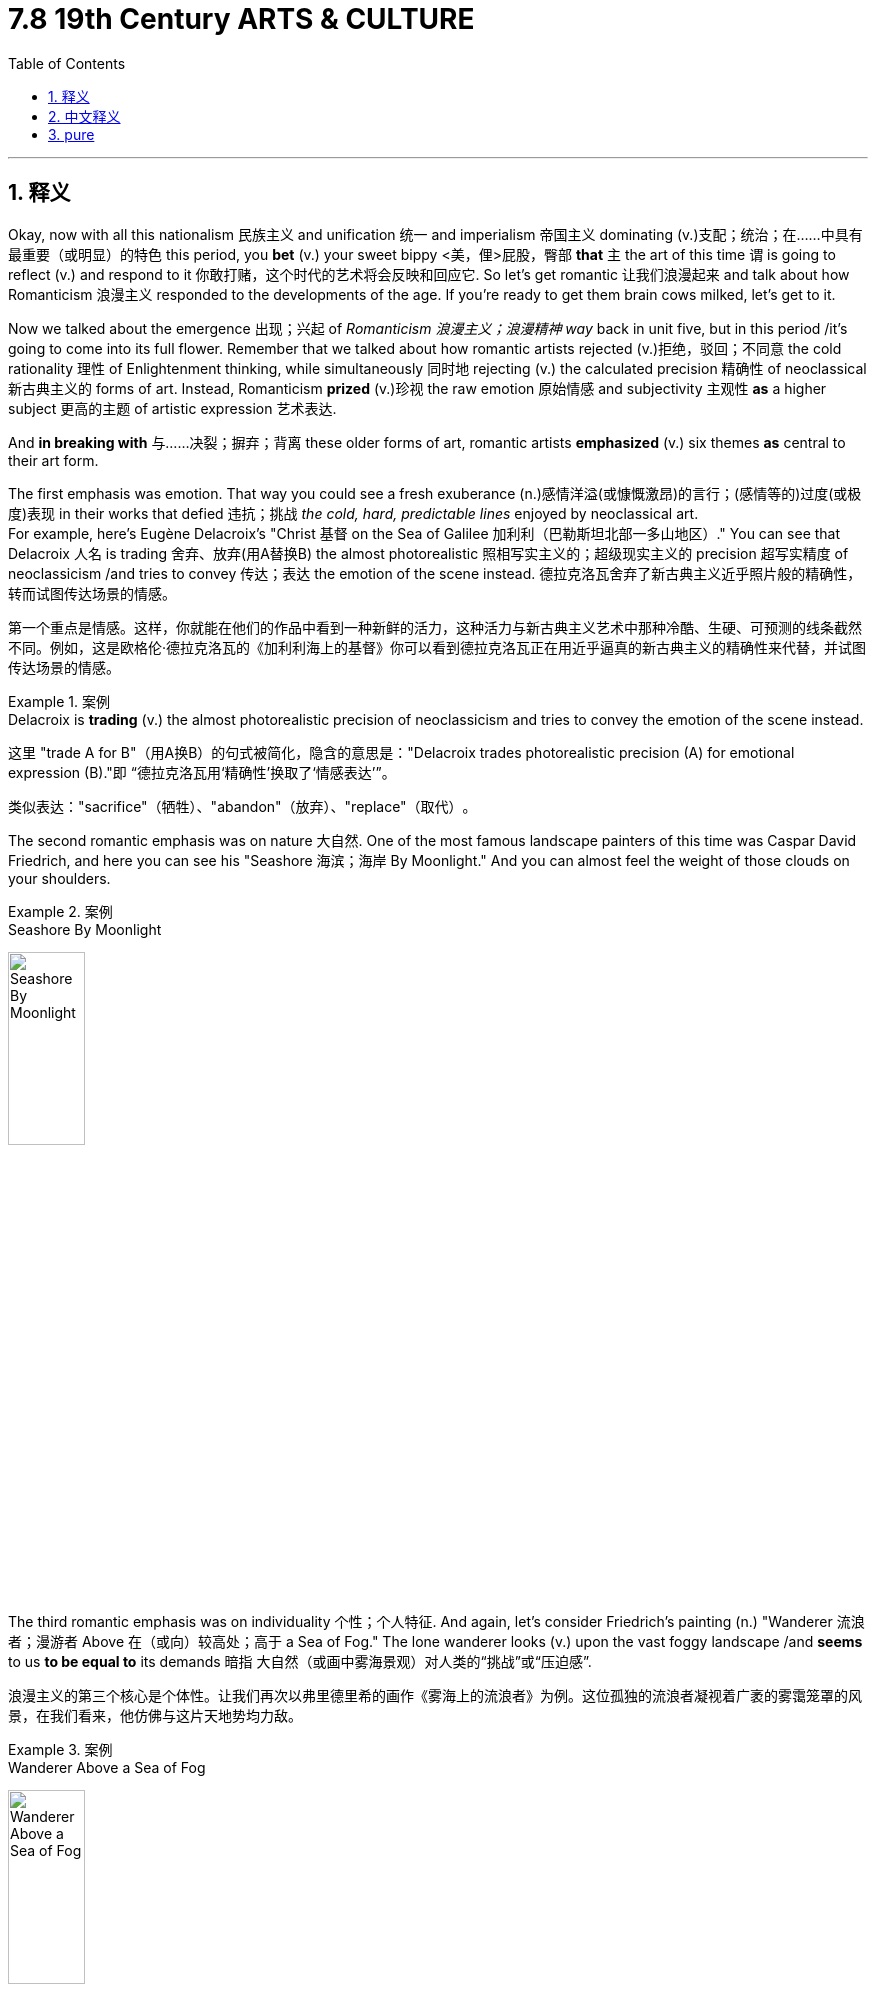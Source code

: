 
= 7.8 19th Century ARTS & CULTURE
:toc: left
:toclevels: 3
:sectnums:
:stylesheet: ../../myAdocCss.css

'''

== 释义

Okay, now with all this nationalism 民族主义 and unification 统一 and imperialism 帝国主义 dominating (v.)支配；统治；在……中具有最重要（或明显）的特色 this period, you *bet* (v.) your sweet bippy <美，俚>屁股，臀部 *that* `主` the art of this time `谓` is going to reflect (v.) and respond to it 你敢打赌，这个时代的艺术将会反映和回应它. So let's get romantic 让我们浪漫起来 and talk about how Romanticism 浪漫主义 responded to the developments of the age. If you're ready to get them brain cows milked, let's get to it. +

Now we talked about the emergence 出现；兴起 of _Romanticism 浪漫主义；浪漫精神 way_ back in unit five, but in this period /it's going to come into its full flower. Remember that we talked about how romantic artists rejected (v.)拒绝，驳回；不同意 the cold rationality 理性 of Enlightenment thinking, while simultaneously 同时地 rejecting (v.) the calculated precision 精确性 of neoclassical 新古典主义的 forms of art. Instead, Romanticism *prized* (v.)珍视 the raw emotion 原始情感 and subjectivity 主观性 *as* a higher subject 更高的主题 of artistic expression 艺术表达. +

And *in breaking with* 与……决裂；摒弃；背离 these older forms of art, romantic artists *emphasized* (v.) six themes *as* central to their art form.

The first emphasis was emotion. That way you could see a fresh exuberance (n.)感情洋溢(或慷慨激昂)的言行；(感情等的)过度(或极度)表现 in their works that defied 违抗；挑战 _the cold, hard, predictable lines_ enjoyed by neoclassical art.  +
For example, here's Eugène Delacroix's "Christ  基督 on the Sea of Galilee 加利利（巴勒斯坦北部一多山地区）." You can see that Delacroix 人名 is trading 舍弃、放弃(用A替换B) the almost photorealistic  照相写实主义的；超级现实主义的 precision 超写实精度 of neoclassicism /and tries to convey 传达；表达 the emotion of the scene instead. 德拉克洛瓦​​舍弃了新古典主义近乎照片般的精确性​​，转而试图传达场景的情感。 +

[.my2]
第一个重点是情感。这样，你就能在他们的作品中看到一种新鲜的活力，这种活力与新古典主义艺术中那种冷酷、生硬、可预测的线条截然不同。例如，这是欧格伦·德拉克洛瓦的《加利利海上的基督》你可以看到德拉克洛瓦正在用近乎逼真的新古典主义的精确性来代替，并试图传达场景的情感。

[.my1]
.案例
====
.Delacroix is *trading* (v.) the almost photorealistic precision of neoclassicism and tries to convey the emotion of the scene instead.

这里 ​​"trade A for B"​​（用A换B）的句式被简化，隐含的意思是：
​​"Delacroix trades photorealistic precision (A) for emotional expression (B)."​​
即 ​​“德拉克洛瓦用‘精确性’换取了‘情感表达’”​。

类似表达：​​"sacrifice"（牺牲）、"abandon"（放弃）、"replace"（取代）​​。

.Christ on the Sea of Galilee


====

The second romantic emphasis was on nature 大自然. One of the most famous landscape painters of this time was Caspar David Friedrich, and here you can see his "Seashore 海滨；海岸 By Moonlight." And you can almost feel the weight of those clouds on your shoulders.

[.my1]
.案例
====
.Seashore By Moonlight
image:/img/Seashore By Moonlight.jpg[,30%]
====

The third romantic emphasis was on individuality 个性；个人特征. And again, let's consider Friedrich's painting (n.) "Wanderer 流浪者；漫游者 Above 在（或向）较高处；高于  a Sea of Fog." The lone wanderer looks (v.) upon the vast foggy landscape /and *seems* to us *to be equal to* its demands 暗指 ​​大自然（或画中雾海景观）对人类的“挑战”或“压迫感”​​. +

[.my2]
浪漫主义的第三个核心是个体性。让我们再次以弗里德里希的画作《雾海上的流浪者》为例。这位孤独的流浪者凝视着广袤的雾霭笼罩的风景，在我们看来，他仿佛与这片天地势均力敌。

[.my1]
.案例
====
.Wanderer Above a Sea of Fog
image:/img/Wanderer Above a Sea of Fog.jpg[,30%]
====

The fourth emphasis of romantic art was intuition 直觉. This was the idea that `主` a human being `谓` can understand the world immediately /without first reasoning (v.)推理,推论出，推断出 it out.  +
You can see this in lots of artists, but I'll focus on the poet William Wordsworth. His poetry is an ode (n.)颂歌；赞美诗 to the glory 后定说明 hidden in everyday objects -- like a meadow  草地，牧场 or a path or a wildflower or a cliff. Reading his poetry, you get the sense that `主` _the intuitive understanding_ 直觉理解 of the world `系` is far grander 极好的；快乐的；美妙的；出色的 than _the analytical 分析的 understanding_ of the world. +

[.my1]
.案例
====
.meadow
image:/img/meadow.jpg[,15%]
====

The fifth emphasis of romantic art was the supernatural (a.n.)超自然的事物. The poet William Blake devoted (v.) nearly all of his poetic work 诗歌作品 to trying to plumb (v.)探索；探究;使垂直 the depths of Heaven and Hell. And he did not do it *in the image of* 以...的方式/模式,遵循...的思想体系 the analytical thinkers like John Calvin or the Puritans, but rather with an emphasis on the feeling of faith.

[.my2]
浪漫主义艺术的第五个核心主题是​​超自然性​​。诗人威廉·布莱克几乎将所有诗作都倾注于探索天堂与地狱的深邃奥秘。然而，他的探索方式既非约翰·加尔文等理性思想家的逻辑推演，亦非清教徒式的教义阐释，而是​​着重于信仰带来的情感震颤​​。

[.my1]
.案例
====
.plumb
plumb line指“铅垂线”，用以量度水深或检测墙壁是否垂直，而plumb则是悬挂于细线上的“铅垂”，它源于拉丁语plumbum‘lead’（铅）。

plumb的派生词plumber指“管子工”，因为管子工的工作是和铅管打交道。

另外，由于plumbline完全或绝对地与水平面相垂直，所以plumb作副词用时就被赋予“完全地”、“绝对地”、“恰恰”等义，常用于plumb mad，plumb crazy，plumb tired这些口头用语中。 短语out of plumb或off plumb用以表示“不垂直的”，也就不难理解了。

plumb还常用作动词，表示“探测”、“查明”，这一用法显然出自于plumb的探测功能。

另一个英语单词plummet也指“铅垂”或“铅垂线”，也出自同一拉丁词源，作动词用时，词义就引申为“骤然跌落”或“垂直落下”。

image:/img/plumb.jpg[,15%]

.He did not do it *in the image of* the analytical thinkers like John Calvin or the Puritans

在原文的语境中，​​"in the image of"​​ 是一个具有宗教渊源的英语短语，这里引申为 ​​"以...的方式/模式"​​ 或 ​​"遵循...的思想体系"​​。


短语源自《圣经·创世纪》"God created (v.) man in his own image"（神照着自己的形象造人），本意为"按照...的形象/样式"。 +
在艺术文化语境中，逐渐演变为 ​​"模仿...的风格"​​ 或 ​​"延续...的传统"​​。

本句中：
​​"in the image of"​​ ≈ ​​"in the manner of"​​（以...的方式）

例​:

- The new cathedral was built _in the image of_ Gothic architecture."  新教堂​​仿照​​哥特式风格建造（此处指建筑风格的延续）
====

And the sixth emphasis of romantic art was national history 民族历史. And not all romantic artists portrayed (v.)描绘；表现 these themes, but there were some 后定说明 deeply inspired by a nationalist sentiment 民族主义情绪 /and sought (v.) to portray (v.)描绘，描写 their national histories _in terms of_ 就……而言；从……角度来看；就……方面而言 emotion and intuition. +

[.my2]
浪漫主义艺术的第六个重点是民族历史。并非所有浪漫主义艺术家都描绘这些主题，但有一些人, 深受民族主义情感的启发，试图从情感和直觉的角度, 来展现本国的历史。

For example, Francisco Goya's "The Third of May 五月三日" depicts (v.)描绘 Spanish rebels being executed 处决 by French forces /in their conflict with Napoleon. This is _a good example_ *not only* _of_ a highly charged (a.)引起强烈感情的，气氛紧张的；充电的，带电的 emotional scene /*but also* romantic artists using (v.) their craft 技艺 *for the sake of* 为了……的利益,目的,原因 glorifying (v.)赞美；颂扬 their national history.

Or you had the Russian composer 创作者，作曲家 Pyotr Tchaikovsky who wrote (v.) symphonies 交响曲 and ballets 芭蕾舞剧 with _interweaving  使交织；使混杂 harmonies_ ( 和声，和弦) 交织的和声 and great variations 变化，变动；变奏曲 of pitch 扔，抛，掷;强度；音准，音高 and volume 音量, which *had a way 特质,能力 of* 有某种独特的能力/方法（达成某种效果） increasing the emotional experience of his audience 这样可以增加听众的情感体验.  +
One of his more famous pieces is the "1812 Overture 前奏曲；提案；序幕," which was written to glorify (v.) the Russians who had successfully held off 抵御；阻挡 Napoleon from his invasion in Russia. +

[.my2]
还有俄罗斯作曲家彼得·柴可夫斯基，他创作的交响曲和芭蕾舞剧, 有着交织的和声，以及音调和音量的巨大变化，这增加了他的听众的情感体验。


However, by the second half of the 19th century, `主` a new art form (n.) known as realism 现实主义 `谓` came to dominate the landscape 形势，情形 Though there is much overlap 重叠；重合 between it and Romanticism, realist artists sought to portray (v.) the world as it was 正如它原来的样子, and more specifically 具体地；具体来说，确切地说 _the world of everyday people_ as it was. 现实主义艺术家试图描绘世界的本来面目，更具体地说，是日常生活的世界的本来面目。  +
And as the "realist" moniker 绰号；名称 suggests, they wanted to portray (v.)  those scenes *as realistically as possible*, which was a kind of rejection 拒绝接受 of romanticism's emphasis on portraying (v.) the world through the lens 透镜，镜片；（相机的）镜头 of emotion. +

[.my2]
然而，到了 19 世纪下半叶，一种被称为"现实主义"的新艺术形式, 开始占据主导地位。尽管它与浪漫主义有很多重叠之处，但现实主义艺术家们力求描绘出真实的世界，更确切地说，是描绘出普通人的日常生活世界。正如“现实主义”这一名称所暗示的那样，他们希望尽可能逼真地描绘这些场景，这在一定程度上是对"浪漫主义通过情感视角来描绘世界的强调"的一种否定。

This movement was begun and led by the French painter Gustave Courbet. Here's his painting titled "The Stone Breakers 碎石者." And you know, it's... it's a couple of 两个（事物）或几个（事物） guys breaking stones. So ordinary (a.)普通的，平常的；平淡无奇的.  +
There was also the French painter Jean-François Millet, whose painting "The Gleaners 拾穗者" portrays (v.) French peasants at their work, but simultaneously 同时地 -- by choosing them as the object （引发某种情感或行为的）对象；客体 of his work -- dignified (v.)使有尊严；使变得崇高 their work in a way that wider society did not. +

[.my2]
这场运动由法国画家古斯塔夫·库尔贝发起并引领。这是他的画作《碎石工》，画的就是……嗯，几个人在敲碎石头，如此平凡。还有法国画家让-弗朗索瓦·米勒，他的作品《拾穗者》描绘了田间劳作的法国农民，但与此同时——通过选择他们作为画作主题——他以一种更广泛的社会所不曾给予的方式，​​赋予了他们的劳作以尊严​​。

And writers also *got in* on the realism party 作家们也加入了现实主义的行列, and you should know a couple. The French writer Honoré de Balzac essentially paved the way for 为……铺平道路 the modern novel. His characters 人物角色 -- even his minor characters -- were both common and complex.  +
And his work influenced the English novelist Charles Dickens, who took _as the subject of many of his stories and novels_ the peasantry 农民阶级 and the working class. Taken as a whole 总的说来, Dickens's world can *be seen as* a critique (n.)批评；批判 of the Industrial Revolution's environmental and social degradation 退化；恶化. +

Now Romanticism and realism *gave way to* 让位于，让步给 the modern art movement around the turn of the century 在世纪之交左右. As the technology of photography 摄影技术 was gaining widespread use, painters *no longer felt (v.) the need* to produce their subjects in realistic fashion, but instead *shifted* (v.) more *to* abstract 抽象的, subjective 主观的 interpretations of their subjects. You can see `主` that pendulum 钟摆 `谓` is always swinging _back and forth_ 来回地，来来回回地，反复地. +

[.my2]
在世纪之交之际，浪漫主义和现实主义, 逐渐让位于现代艺术运动。随着摄影技术的广泛应用，画家们不再觉得有必要以写实的方式, 描绘他们的主题，而是更多地转向对主题的抽象和主观解读。你可以看到这种趋势一直在来回摆动。

Around the late 19th century, impressionism 印象派 began to emerge. This style majored (v.) on 以……为主；专攻 light and color 光与色彩 as the major subjects of its work. Claude Monet's "Haystacks" 干草堆 is a marvelous 非凡的；令人惊叹的 example. You can see that `主` the realism `谓` has disappeared 消失，不见, and instead of 代替，而不是 having a clear sight of the landscape, you have a more emotional response to it -- or one might say an impression 印象，感想 of it 一种瞬间的印象 （双关：既指"印象派"名称由来，又强调​​"瞬时感知"​​的创作理念）.  +
And then came _a reaction to impressionism_ 对印象派的反应, namely post-impressionism 后印象派. There was some overlap 重叠部分 between the two stylistically 在文体上, but post-impressionist artists *moved toward* 朝……移动 a more symbolic 象征的 use (n.) of color and light. +

[.my2]
19世纪末，印象派开始兴起。这一风格以​​光线与色彩​​作为核心表现对象。克劳德·莫奈的《干草堆》便是绝佳范例——你会发现，画中的写实性已然消失，​​风景不再被精确再现​​，取而代之的是一种情感上的共鸣，或者说，一种瞬间的​​印象​​。而后，作为对印象派的反思，后印象派应运而生。两者在风格上虽有重叠，但后印象派艺术家更倾向于将色彩与光线​​符号化​​运用。



The father of this movement was Paul Cézanne, and you could see these emphases in his painting called "Portrait 肖像 of Ambroise Vollard." Under the same heading 在同一标题下, Vincent van Gogh's "Starry Night 星夜" is probably one you've seen. This is in no way 决不,一点也不 an accurate representation 描绘，表现 of the scene, but you can feel the movement and the awe 敬畏；惊叹 it provokes 引起；激起 /despite the colors and lines being entirely unrealistic. +

[.my1]
.案例
====
.Portrait of Ambroise Vollard
image:/img/Portrait of Ambroise Vollard.jpg[,15%]

.Starry Night
image:/img/Starry Night.jpg[,15%]


====

But then around the turn of the 20th century, a new form of art arose (v.) called cubism 立体派；立体主义. This movement -- the subject of the paintings became almost nonsensical 无意义的；荒谬的. It was a style that depicted (v.)描绘 three-dimensional objects 三维物体 in two dimensions 二维空间. Pablo Picasso was the most famous of these artists, and here you can see his painting "Woman with a Mustard 芥末酱；芥末黄 Pot (锅；（盛食品的）罐，瓶)芥末瓶." And you can clearly see that /we are getting farther and farther away from the photorealistic 照相写实主义的；超级现实主义的 paintings of the realists 现实主义(者). +

[.my1]
.案例
====
.Woman with a Mustard Pot
image:/img/Woman with a Mustard Pot.jpg[,15%]


====

Okay, if you want, click right here and grab my AP Euro review pack, since we're at the end of a unit and you are likely studying for a test. It'll give you everything you need to get an A in your class and a five on your exam in May. Or click here to review all of unit 7 for AP Euro here on YouTube. Thanks for coming along. I'll catch you on the flip-flop. I'm out. +

'''

== 中文释义

好的，在这个时期，民族主义、统一和帝国主义占据主导地位，你可以肯定，这个时期的艺术将会反映并回应这些现象。所以，让我们带着浪漫情怀，谈谈浪漫主义如何回应这个时代的发展。如果你准备好充实自己的知识，那我们开始吧。  +

我们在第五单元就已经谈到了**浪漫主义**的出现，但**在这个时期，它将全面繁荣。**记住，我们说过"浪漫主义"艺术家拒绝启蒙思想的冷酷理性，同时也拒绝"新古典主义"艺术形式的精于算计的精确性。相反，**浪漫主义珍视"原始情感"和"主观性"，**并将其作为艺术表达的更高主题。  +

在打破这些古老的艺术形式时，**浪漫主义艺术家强调了六个主题，**并将其作为他们艺术形式的核心。**第一个强调的是情感。**从他们的作品中，你可以看到一种全新的活力，这与新古典主义艺术所喜爱的冷酷、坚硬且可预测的线条截然不同。例如，欧仁·德拉克洛瓦（Eugène Delacroix）的《加利利海上的基督》（"Christ on the Sea of Galilee"）。你可以看到，德拉克洛瓦摒弃了"新古典主义"近乎逼真写实的精确性，转而试图传达场景中的情感。  +

浪漫主义强调的**第二个主题是"自然"。**这个时期最著名的风景画家之一是卡斯帕·大卫·弗里德里希（Caspar David Friedrich），在这里你可以看到他的《月光下的海岸》（"Seashore By Moonlight"）。你几乎能感受到那些云朵压在你肩上的重量。

浪漫主义强调的**第三个主题是"个性"。**再以弗里德里希的画作《雾海上的漫步者》（"Wanderer Above a Sea of Fog"）为例。那个孤独的漫步者凝视着广阔的雾景，在我们看来，他与这景的要求是平等的。  +

浪漫主义艺术强调的**第四个主题是"直觉"。**其理念是，人类无需先进行推理, 就能立即理解世界。许多艺术家的作品中都能体现这一点，但我将重点介绍诗人威廉·华兹华斯（William Wordsworth）。他的诗歌是对隐藏在日常事物中的荣耀的颂歌——比如一片草地、一条小路、一朵野花或一座悬崖。读他的诗歌，你会感觉到，对世界的直觉理解, 远比分析性理解更为宏大。  +

浪漫主义艺术强调的**第五个主题是"超自然"。**诗人威廉·布莱克（William Blake）几乎将他所有的诗歌作品, 都用于**探索天堂和地狱的深处。**他不是以像约翰·加尔文（John Calvin）或清教徒那样的分析思想家的形象, 来做这件事，而是强调信仰的感觉。

浪漫主义艺术强调的**第六个主题是"民族历史"。**并非所有浪漫主义艺术家都描绘这些主题，但有些艺术家深受"民族主义情感"的启发，试图从情感和直觉的角度, 描绘他们的民族历史。  +

例如，弗朗西斯科·戈雅（Francisco Goya）的《五月三日》（"The Third of May"）描绘了西班牙叛军在与拿破仑的冲突中, 被法国军队处决的场景。这不仅是一个充满强烈情感的场景的好例子，也是浪漫主义艺术家利用他们的技艺, 来颂扬他们的民族历史的例子。或者看看俄罗斯作曲家彼得·柴可夫斯基（Pyotr Tchaikovsky），他创作的交响乐和芭蕾舞剧交织着和声，音高和音量变化丰富，这能提升观众的情感体验。他的一部比较著名的作品是《1812序曲》（"1812 Overture"），*这部作品是为了颂扬成功抵御拿破仑入侵俄罗斯的俄罗斯人, 而创作的。*  +

**然而，到了19世纪后半叶，一种被称为"现实主义"（realism）的新艺术形式, 开始占据主导地位。**尽管它与浪漫主义有很多重叠之处，但**现实主义艺术家, 试图描绘世界的真实面貌，**更具体地说，是**描绘普通人的世界的真实面貌。**正如“现实主义”这个绰号所暗示的，*他们想要尽可能真实地描绘这些场景，这是对"浪漫主义强调通过情感视角描绘世界"的一种摒弃。*  +

这场运动, 是由法国画家古斯塔夫·库尔贝（Gustave Courbet）发起并引领的。这是他的画作《碎石工》（"The Stone Breakers"）。你知道，画中是几个在碎石的人。非常平凡。还有法国画家让-弗朗索瓦·米勒（Jean-François Millet），他的画作《拾穗者》（"The Gleaners"）描绘了法国农民劳作的场景，但同时，通过选择他们作为作品的对象，他以一种更广泛的社会所没有的方式, 赋予了他们的工作以尊严。  +

作家们也参与到"现实主义"的潮流中，你应该了解几位作家。法国作家奥诺雷·德·巴尔扎克（Honoré de Balzac）从根本上为现代小说铺平了道路。**他作品中的人物——甚至是次要人物——既平凡又复杂。**他的作品影响了英国小说家查尔斯·狄更斯（Charles Dickens），狄更斯以农民和工人阶级作为他许多故事和小说的主题。*从整体上看，狄更斯的作品, 可以被视为对"工业革命导致的环境和社会退化"的批判。*  +

**在世纪之交，浪漫主义和现实主义, 让位于"现代艺术运动"。**随着摄影技术的广泛应用，画家们不再觉得有必要以写实的方式创作他们的主题，而是**更多地转向对主题的抽象、主观的诠释。#你可以看到，这种趋势总是来回摆动(就像钟摆一样, 在理性和感性之间, 来回摆动. 这就是人的"既要又要", 和体现了老子思想的"中庸之道"才不会走极端翻车)。#**  +

在19世纪后期，印象派（impressionism）开始出现。这种风格, 以光和色彩作为其作品的主要主题。克劳德·莫奈（Claude Monet）的《干草堆》（"Haystacks"）就是一个极好的例子。你可以看到，现实主义消失了，人们对风景不再有清晰的视觉认知，而是对它有了更感性的反应——或者可以说，是对它的一种印象。然后出现了对印象派的一种回应，即后印象派（post-impressionism）。在风格上，这两者有一些重叠，但后印象派艺术家更倾向于对色彩和光线, 进行更具象征性的运用。  +

这场运动的先驱, 是保罗·塞尚（Paul Cézanne），你可以在他的画作《安布罗斯·沃拉尔的肖像》（"Portrait of Ambroise Vollard"）中看到这些特点。在同一类别下，文森特·梵高（Vincent van Gogh）的《星夜》（"Starry Night"）可能是你见过的作品。这幅画绝不是对场景的精确描绘，但尽管色彩和线条完全不现实，你仍能感受到其中的动感和它所引发的敬畏之情。  +

好的，如果你愿意，点击这里获取我的美国大学预修课程欧洲历史复习资料包，因为我们已经学完了一个单元，你可能正在为考试做准备。这个资料包会给你在课堂上得A以及在五月份的考试中得5分所需要的一切。或者点击这里在YouTube上复习美国大学预修课程欧洲历史第七单元的所有内容。感谢你的观看。我们下次再见。我走了。  +

'''

== pure

Okay, now with all this nationalism and unification and imperialism dominating this period, you bet your sweet bippy that the art of this time is going to reflect and respond to it. So let's get romantic and talk about how Romanticism responded to the developments of the age. If you're ready to get them brain cows milked, let's get to it.

Now we talked about the emergence of Romanticism way back in unit five, but in this period it's going to come into its full flower. Remember that we talked about how romantic artists rejected the cold rationality of Enlightenment thinking, while simultaneously rejecting the calculated precision of neoclassical forms of art. Instead, Romanticism prized the raw emotion and subjectivity as a higher subject of artistic expression.

And in breaking with these older forms of art, romantic artists emphasized six themes as central to their art form. The first emphasis was emotion. That way you could see a fresh exuberance in their works that defied the cold, hard, predictable lines enjoyed by neoclassical art. For example, here's Eugène Delacroix's "Christ on the Sea of Galilee." You can see that Delacroix is trading the almost photorealistic precision of neoclassicism and tries to convey the emotion of the scene instead.

The second romantic emphasis was on nature. One of the most famous landscape painters of this time was Caspar David Friedrich, and here you can see his "Seashore By Moonlight." And you can almost feel the weight of those clouds on your shoulders. The third romantic emphasis was on individuality. And again, let's consider Friedrich's painting "Wanderer Above a Sea of Fog." The lone wanderer looks upon the vast foggy landscape and seems to us to be equal to its demands.

The fourth emphasis of romantic art was intuition. This was the idea that a human being can understand the world immediately without first reasoning it out. You can see this in lots of artists, but I'll focus on the poet William Wordsworth. His poetry is an ode to the glory hidden in everyday objects -- like a meadow or a path or a wildflower or a cliff. Reading his poetry, you get the sense that the intuitive understanding of the world is far grander than the analytical understanding of the world.

The fifth emphasis of romantic art was the supernatural. The poet William Blake devoted nearly all of his poetic work to trying to plumb the depths of Heaven and Hell. And he did not do it in the image of the analytical thinkers like John Calvin or the Puritans, but rather with an emphasis on the feeling of faith. And the sixth emphasis of romantic art was national history. And not all romantic artists portrayed these themes, but there were some deeply inspired by a nationalist sentiment and sought to portray their national histories in terms of emotion and intuition.

For example, Francisco Goya's "The Third of May" depicts Spanish rebels being executed by French forces in their conflict with Napoleon. This is a good example not only of a highly charged emotional scene but also romantic artists using their craft for the sake of glorifying their national history. Or you had the Russian composer Pyotr Tchaikovsky who wrote symphonies and ballets with interweaving harmonies and great variations of pitch and volume, which had a way of increasing the emotional experience of his audience. One of his more famous pieces is the "1812 Overture," which was written to glorify the Russians who had successfully held off Napoleon from his invasion in Russia.

However, by the second half of the 19th century, a new art form known as realism came to dominate the landscape. Though there is much overlap between it and Romanticism, realist artists sought to portray the world as it was, and more specifically the world of everyday people as it was. And as the "realist" moniker suggests, they wanted to portray those scenes as realistically as possible, which was a kind of rejection of romanticism's emphasis on portraying the world through the lens of emotion.

This movement was begun and led by the French painter Gustave Courbet. Here's his painting titled "The Stone Breakers." And you know, it's... it's a couple of guys breaking stones. So ordinary. There was also the French painter Jean-François Millet, whose painting "The Gleaners" portrays French peasants at their work, but simultaneously -- by choosing them as the object of his work -- dignified their work in a way that wider society did not.

And writers also got in on the realism party, and you should know a couple. The French writer Honoré de Balzac essentially paved the way for the modern novel. His characters -- even his minor characters -- were both common and complex. And his work influenced the English novelist Charles Dickens, who took as the subject of many of his stories and novels the peasantry and the working class. Taken as a whole, Dickens's world can be seen as a critique of the Industrial Revolution's environmental and social degradation.

Now Romanticism and realism gave way to the modern art movement around the turn of the century. As the technology of photography was gaining widespread use, painters no longer felt the need to produce their subjects in realistic fashion, but instead shifted more to abstract, subjective interpretations of their subjects. You can see that pendulum is always swinging back and forth.

Around the late 19th century, impressionism began to emerge. This style majored on light and color as the major subjects of its work. Claude Monet's "Haystacks" is a marvelous example. You can see that the realism has disappeared, and instead of having a clear sight of the landscape, you have a more emotional response to it -- or one might say an impression of it. And then came a reaction to impressionism, namely post-impressionism. There was some overlap between the two stylistically, but post-impressionist artists moved toward a more symbolic use of color and light.

The father of this movement was Paul Cézanne, and you could see these emphases in his painting called "Portrait of Ambroise Vollard." Under the same heading, Vincent van Gogh's "Starry Night" is probably one you've seen. This is in no way an accurate representation of the scene, but you can feel the movement and the awe it provokes despite the colors and lines being entirely unrealistic.

But then around the turn of the 20th century, a new form of art arose called cubism. This movement -- the subject of the paintings became almost nonsensical. It was a style that depicted three-dimensional objects in two dimensions. Pablo Picasso was the most famous of these artists, and here you can see his painting "Woman with a Mustard Pot." And you can clearly see that we are getting farther and farther away from the photorealistic paintings of the realists.

Okay, if you want, click right here and grab my AP Euro review pack, since we're at the end of a unit and you are likely studying for a test. It'll give you everything you need to get an A in your class and a five on your exam in May. Or click here to review all of unit 7 for AP Euro here on YouTube. Thanks for coming along. I'll catch you on the flip-flop. I'm out.

'''